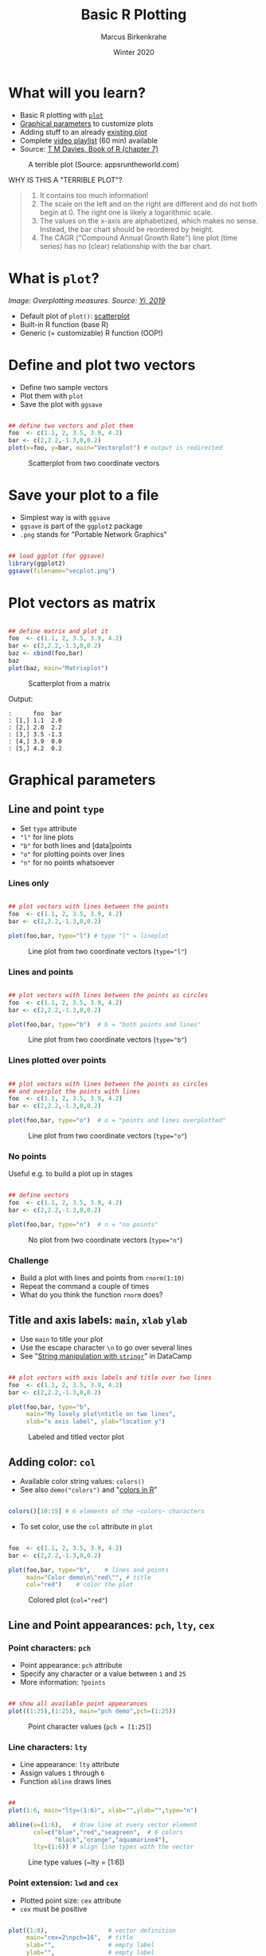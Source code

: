 #+TITLE: Basic R Plotting
#+AUTHOR: Marcus Birkenkrahe
#+DATE: Winter 2020
#+EMAIL: birkenkrahe@hwr-berlin.de
#+STARTUP: folded
#+OPTIONS: toc:nil
#+INFOJS_OPT: :view:info
#+HTML_HEAD: <link rel="stylesheet" type="text/css" href="./style.css" />
* What will you learn?

  * Basic R plotting with [[https://r-coder.com/plot-r/][~plot~]]
  * [[./img/params.png][Graphical parameters]] to customize plots
  * Adding stuff to an already [[./img/stuff12.png][existing plot]]
  * Complete [[https://youtube.com/playlist?list=PL6SfZh1-kWXkDVwgn2kXG13Y4SnoWDj9q][video playlist]] (60 min) available
  * Source: [[davies][T M Davies, Book of R (chapter 7)]]

  #+CAPTION: A terrible plot (Source: appsruntheworld.com)
  #+ATTR_HTML: :width 900px
  [[./img/plotting_2_cover.png]]

  WHY IS THIS A "TERRIBLE PLOT"?

  #+begin_quote ANSWER

1) It contains too much information!
2) The scale on the left and on the right are different and do not
   both begin at $0$. The right one is likely a logarithmic scale.
3) The values on the x-axis are alphabetized, which makes no
   sense. Instead, the bar chart should be reordered by height.
4) The CAGR ("Compound Annual Growth Rate") line plot (time
   series) has no (clear) relationship with the bar chart.

  #+end_quote

* What is ~plot~?

  /Image: Overplotting measures. Source: [[yi][Yi, 2019]]/
  #+attr_html: :width 600px
  [[./img/scatterplot.png]]
  
  * Default plot of ~plot()~: [[https://chartio.com/learn/charts/what-is-a-scatter-plot/][scatterplot]]
  * Built-in R function (base R)
  * Generic (= customizable) R function (OOP!)

* Define and plot two vectors

  * Define two sample vectors
  * Plot them with ~plot~
  * Save the plot with ~ggsave~

  #+begin_src R :results output graphics :file ./img/vecplot.png

    ## define two vectors and plot them
    foo  <- c(1.1, 2, 3.5, 3.9, 4.2)
    bar <- c(2,2.2,-1.3,0,0.2)
    plot(x=foo, y=bar, main="Vectorplot") # output is redirected

  #+end_src

  #+CAPTION: Scatterplot from two coordinate vectors
  [[./img/vecplot.png]]

* Save your plot to a file

  * Simplest way is with ~ggsave~
  * ~ggsave~ is part of the ~ggplot2~ package
  * ~.png~ stands for "Portable Network Graphics"

  #+begin_src R :results output

    ## load ggplot (for ggsave)
    library(ggplot2)
    ggsave(filename="vecplot.png")

  #+end_src

* Plot vectors as matrix

  #+begin_src R :results output graphics :file ./img/matplot.png

    ## define matrix and plot it
    foo  <- c(1.1, 2, 3.5, 3.9, 4.2)
    bar <- c(2,2.2,-1.3,0,0.2)
    baz <- cbind(foo,bar)
    baz
    plot(baz, main="Matrixplot")

  #+end_src

  #+CAPTION: Scatterplot from a matrix
  [[./img/matplot.png]]

  Output:
  #+begin_example
  :      foo  bar
  : [1,] 1.1  2.0
  : [2,] 2.0  2.2
  : [3,] 3.5 -1.3
  : [4,] 3.9  0.0
  : [5,] 4.2  0.2
  #+end_example

* Graphical parameters
** Line and point ~type~

   * Set ~type~ attribute
   * ~"l"~ for line plots
   * ~"b"~ for both lines and [data]points
   * ~"o"~ for plotting points over lines
   * ~"n"~ for no points whatsoever

*** Lines only

    #+begin_src R :results output graphics :file ./img/lnplot.png

      ## plot vectors with lines between the points
      foo  <- c(1.1, 2, 3.5, 3.9, 4.2)
      bar <- c(2,2.2,-1.3,0,0.2)

      plot(foo,bar, type="l") # type "l" = lineplot

    #+end_src

    #+CAPTION: Line plot from two coordinate vectors (~type="l"~)
    #+attr_html: :width 300px
    [[./img/lnplot.png]]

*** Lines and points

    #+begin_src R :results output graphics :file ./img/lbplot.png

      ## plot vectors with lines between the points as circles
      foo  <- c(1.1, 2, 3.5, 3.9, 4.2)
      bar <- c(2,2.2,-1.3,0,0.2)

      plot(foo,bar, type="b")  # b = "both points and lines"

    #+end_src

    #+CAPTION: Line plot from two coordinate vectors (~type="b"~)
    #+attr_html: :width 300px
    [[./img/lbplot.png]]

*** Lines plotted over points

    #+begin_src R :results output graphics :file ./img/loplot.png

      ## plot vectors with lines between the points as circles
      ## and overplot the points with lines
      foo  <- c(1.1, 2, 3.5, 3.9, 4.2)
      bar <- c(2,2.2,-1.3,0,0.2)

      plot(foo,bar, type="o")  # o = "points and lines overplotted"

    #+end_src

    #+CAPTION: Line plot from two coordinate vectors  (~type="o"~)
    #+attr_html: :width 300px
    [[./img/loplot.png]]

*** No points

    Useful e.g. to build a plot up in stages

    #+begin_src R :results output graphics :file ./img/noplot.png

      ## define vectors
      foo  <- c(1.1, 2, 3.5, 3.9, 4.2)
      bar <- c(2,2.2,-1.3,0,0.2)

      plot(foo,bar, type="n")  # n = "no points"

    #+end_src

    #+CAPTION: No plot from two coordinate vectors  (~type="n"~)
    #+attr_html: :width 300px
    [[./img/noplot.png]]


*** Challenge

    * Build a plot with lines and points from ~rnorm(1:10)~
    * Repeat the command a couple of times
    * What do you think the function ~rnorm~ does?

** Title and axis labels: ~main~, ~xlab~ ~ylab~

   * Use ~main~ to title your plot
   * Use the escape character ~\n~ to go over several lines
   * See "[[https://campus.datacamp.com/courses/string-manipulation-with-stringr-in-r/string-basics?ex=4][String manipulation with ~stringr~]]" in DataCamp

   #+begin_src R :results output graphics :file ./img/ltplot.png

     ## plot vectors with axis labels and title over two lines
     foo  <- c(1.1, 2, 3.5, 3.9, 4.2)
     bar <- c(2,2.2,-1.3,0,0.2)

     plot(foo,bar, type="b",
          main="My lovely plot\ntitle on two lines",
          xlab="x axis label", ylab="location y")

   #+end_src


   #+CAPTION: Labeled and titled vector plot
   #+ATTR_HTML: :width 400
   [[./img/ltplot.png]]

** Adding color: ~col~

   * Available color string values: ~colors()~
   * See also ~demo("colors")~ and "[[http://www.sthda.com/english/wiki/colors-in-r][colors in R]]"

   #+begin_src R :results output

     colors()[10:15] # 6 elements of the ~colors~ characters

   #+end_src

   * To set color, use the ~col~ attribute in ~plot~

   #+begin_src R :results output graphics :file ./img/colplot.png

     foo  <- c(1.1, 2, 3.5, 3.9, 4.2)
     bar <- c(2,2.2,-1.3,0,0.2)

     plot(foo,bar, type="b",    # lines and points
          main="Color demo\n\"red\"", # title
          col="red")    # color the plot

   #+end_src

   #+CAPTION: Colored plot (~col="red"~)
   #+ATTR_HTML: :width 400
   [[./img/colplot.png]]

** Line and Point appearances: ~pch~, ~lty~, ~cex~
*** Point characters: ~pch~

    * Point appearance: ~pch~ attribute
    * Specify any character or a value between ~1~ and ~25~
    * More information: ~?points~

    #+begin_src R :results output graphics :file ./img/pch.png

      ## show all available point appearances
      plot((1:25),(1:25), main="pch demo",pch=(1:25))

    #+end_src

    #+CAPTION: Point character values (~pch = [1:25]~)
    #+attr_html: :width 400px
    [[./img/pch.png]]

*** Line characters: ~lty~

    * Line appearance: ~lty~ attribute
    * Assign values ~1~ through ~6~
    * Function ~abline~ draws lines

    #+begin_src R :results output graphics :file ./img/lty.png

      ##
      plot(1:6, main="lty=(1:6)", xlab="",ylab="",type="n")

      abline(v=(1:6),   # draw line at every vector element
             col=c("blue","red","seagreen",  # 6 colors
                   "black","orange","aquamarine4"),
             lty=(1:6)) # align line types with the vector

    #+end_src

    #+CAPTION: Line type values (~lty = [1:6])
    #+ATTR_HTML: :width 400
    [[./img/lty.png]]

*** Point extension: ~lwd~ and ~cex~

    * Plotted point size: ~cex~ attribute
    * ~cex~ must be positive

    #+begin_src R :results output graphics :file ./img/cex.png

      plot((1:8),                 # vector definition
           main="cex=2\npch=16",  # title
           xlab="",               # empty label
           ylab="",               # empty label
           col=(1:8),             # color vector
           pch=16,                # point character
           cex=2)                 # double the point size

    #+end_src

    #+CAPTION: Integer options of ~col~ using ~cex=2~
    #+ATTR_HTML: :width 400
    [[./img/cex.png]]

*** Line thickness

    * Line thickness: ~lwd~ attribute
    * ~lwd~ must be positive

    #+begin_src R :results output graphics :file ./img/lwd.png

      ##
      plot(1:6, main="lty=(1:6)", xlab="",ylab="",type="n")
      abline(v=(1:6), col=c("blue","red","seagreen",
                            "black","orange","aquamarine4"),
             lty=(1:6),
             lwd=4)      # increase default line thickness

    #+end_src

    #+RESULTS:

    #+CAPTION: Line thickness demonstration for options of ~lty~ using ~lwd=4~
    #+ATTR_HTML: :width 400
    [[./img/lwd.png]]

** Plotting region limits: ~xlim~, ~ylim~

   * R chooses displayed plot ranges based in input values
   * Custom plot ranges: attributes ~xlim~, ~ylim~
   * Values are set as vectors with ~c()~

   #+begin_src R :results output graphics :file ./img/lim1.png

     ## sample vectors
     foo  <- c(1.1, 2, 3.5, 3.9, 4.2)
     bar <- c(2,2.2,-1.3,0,0.2)

     ## plot with custom range
     plot(foo, bar, type="b",
          main="custom area\ndemo",
          xlab="",
          ylab="",
          col="blue",
          pch=8,
          lty=2,
          cex=2.3,
          lwd=3.3,
          xlim=c(-10,5), # x axis
          ylim=c(-3,3))  # y axis

   #+end_src

   #+CAPTION: custom range: $xlim=[-10,5]$, $ylim=[-3,3]$
   #+ATTR_HTML: :width 400
   [[./img/lim1.png]]

   * You are not tied to the input values
   * In the following example, some points cannot be shown

   #+begin_src R :results output graphics :file ./img/lim2.png

     foo  <- c(1.1, 2, 3.5, 3.9, 4.2)
     bar <- c(2,2.2,-1.3,0,0.2)
     plot(foo, bar, type="b",
          main="custom area\ndemo",
          xlab="",ylab="",
          col="chocolate4",
          pch=15,
          lty=3,
          cex=0.7,
          lwd=2,
          xlim=c(3,5),
          ylim=c(-0.5,0.2))

   #+end_src

   #+CAPTION: custom range: $xlim=[3,5]$, $ylim=[-0.5,0.2]$
   #+ATTR_HTML: :width 400
   [[./img/lim2.png]]
   
* ADDING STUFF TO AN EXISTING PLOT

  We're going to build the plot shown in figure [[fig:davies]] step by
  step using the graphical parameters already shown and a few
  ready-to-use functions that add to an existing plot without
  refreshing or clearing the window, in only 10 lines of code.

  In figure [[fig:davies]], data points are plotted differently depending
  on their relative position to the "sweet spot":

  * Points with $y>5$ are marked with a ~purple~ $\times$ (~pch=4~)
  * Points with $y<-5$ are marked with a ~green~ $+$ (~pch=3~)
  * Points with $y\in[-5,5]$ but outside the sweet spot are marked $\circ$
  * Point in the sweet spot with $x\in[5,15]$ and $y\in[-5,5]$ are
    marked with a ~blue~ $\bullet$
  * To delineate the sweet spot, we use thick (~lwd=2~) dashed
    (~lty=2~) ~red~ ~lines~
  * The sweet spot is named and labeled (~text~) with an arrow (~arrows~)
  * There is a ~legend~ explaining point and line types

  #+CAPTION: Elaborated sample plot of hypothetical data (Source: Davies, 2016)
  #+NAME: fig:davies
  #+ATTR_LATEX: :width 300px
  #+ATTR_HTML: :width 600
  [[./img/stuff12.png]]
** Data
   We add two hypothetical vectors and plot them (fig. [[fig:stuff1]])
   using only default settings of ~plot~.

   #+begin_src R :results output graphics :file ./img/stuff1.png
     ## define x and y vectors for 20 (x,y) locations
     x <- 1:20
     y <- c(-1.49, 3.37, 2.59, -2.78, -3.94, -0.92,
            6.43, 8.51, 3.41, -8.23, -12.01, -6.58,
            2.87, 14.12, 9.63, -4.58, -14.78,-11.67,
            1.17, 15.62)
     plot(x,y)
   #+end_src

   #+CAPTION: Scatterplot of hypothetical data in vectors ~x~ and ~y~
   #+NAME: fig:stuff1
   [[./img/stuff1.png]]

** Create empty region
   Create an empty plotting region to add points and draw lines but
   don't plot anything - see figure [[fig:stuff2]].

   #+begin_src R :results output graphics :file ./img/stuff2.png
     x <- 1:20
     y <- c(-1.49, 3.37, 2.59, -2.78, -3.94, -0.92,
            6.43, 8.51, 3.41, -8.23, -12.01, -6.58,
            2.87, 14.12, 9.63, -4.58, -14.78, -11.67,
            1.17, 15.62)

     ## create region for plot without plotting anthing
     plot(x,y, type="n", main="")
   #+end_src

   #+CAPTION: Empty plotting region for customization
   #+NAME: fig:stuff2
   [[./img/stuff2.png]]

** Add horizontal lines
   Add straight lines spanning a plot using [[https://www.rdocumentation.org/packages/graphics/versions/3.6.2/topics/abline][~abline~]]. Specify /slope/
   and /intercept/ values, or just add horizontal or vertical
   lines. The code below adds two separate horizontal lines at $y=5$
   and $y=-5$ using the parameter ~h=c(-5,5)~. We want the lines red,
   dashed and with double thickness. See figure [[fig:stuff3]].
   #+begin_src R :results output graphics :file ./img/stuff3.png
     x <- 1:20
     y <- c(-1.49, 3.37, 2.59, -2.78, -3.94, -0.92,
            6.43, 8.51, 3.41, -8.23, -12.01, -6.58,
            2.87, 14.12, 9.63, -4.58, -14.78, -11.67,
            1.17, 15.62)
     plot(x,y, type="n", main="")

     ## add straight horizontal lines
     abline(h=c(-5,5), col="red", lty=2, lwd=2)
   #+end_src

   #+CAPTION: Draw red, dashed, thick horizontal lines
   #+NAME: fig:stuff3
   [[./img/stuff3.png]]

   For vertical lines, you could have written ~v=c(-5,5)~, which would
   have drawn lines at $x=-5$ and $x=5$. See ~?abline~ for more info.

** Add vertical segments
   Add shorter vertical lines to form a box for the "sweet spot". We
   use ~segments~ since we don't want the lines to span the whole
   region. ~segments~ takes a "from" coordinate (~x0~ and ~y0~) and a
   "to" coordinate (~x1~ and ~y1~). The vector-oriented behavior of R
   matches the two sets of coordinates - e.g. from ~(5,-5)~ to ~(5,5)~
   for the first line. See figure [[fig:stuff4]].

   #+begin_src R :results output graphics :file ./img/stuff4.png

     x <- 1:20
     y <- c(-1.49, 3.37, 2.59, -2.78, -3.94, -0.92,
            6.43, 8.51, 3.41, -8.23, -12.01, -6.58,
            2.87, 14.12, 9.63, -4.58, -14.78, -11.67,
            1.17, 15.62)
     plot(x,y, type="n", main="") # empty plot
     abline(h=c(-5,5), col="red", lty=2, lwd=2) # horizontal line

     ## add segment from x in [5,15] to y in [-5,5]
     segments(
         x0=c(5,15), y0=c(-5,-5), # draw from x0,y0 to
         x1=c(5,15), y1=c(5,5),   #           x1,y1
         col="red",
         lty=3,
         lwd=2)
   #+end_src

   #+RESULTS:

   Note that the left segment goes from ~(x0[1],y0[1])=(5,-5)~ to
   ~(x1[1],y1[1])=(5,5)~, and the right segment goes from
   ~(x0[2],y0[2])=(15,-5)~ to ~(x1[2],y1[2])=(15,5)~.

   So to draw only the left/right line, the following commands would
   also apply:

   #+begin_example R
     segments(x0=5, y0=-5,x1=5, y1=5)
     segments(x0=15,y0=-5,x1=15,y1=5)
   #+end_example


   #+CAPTION: Add segment from $x\in[5,15]$ to $y\in[-5,5]$
   #+NAME: fig:stuff4
   [[./img/stuff4.png]]

** Add upper points
   Use the function ~points~ to extract specific coordinates from the
   data vectors ~x~ and ~y~ to the plot. Like ~plot~, ~points~ takes
   two arguments of equal length with $x$ and $y$ values.

   Use logical subsetting to identify and extract elements where
   $y\geq5$, add them as ~purple~ $\times$ symbols (~pch=4~),
   enlarged by a factor two with ~cex~, as shown in figure
   [[fig:stuff5]].

   #+begin_src R :results output graphics :file ./img/stuff5.png
     x <- 1:20
     y <- c(-1.49, 3.37, 2.59, -2.78, -3.94, -0.92,
            6.43, 8.51, 3.41, -8.23, -12.01, -6.58,
            2.87, 14.12, 9.63, -4.58, -14.78, -11.67,
            1.17, 15.62)
     plot(x,y, type="n", main="")
     abline(h=c(-5,5), col="red", lty=2, lwd=2)
     segments(x0=c(5,15),
              y0=c(-5,-5),
              x1=c(5,15),
              y1=c(5,5),
              col="red",
              lty=3,
              lwd=2)

     ## Add points with y greater or equal 5
     points(x[y>5], y[y>5],
            pch=4,
            col="darkmagenta",
            cex=2)
   #+end_src

   #+CAPTION: Add points with $y\geq5$ as fat, purple $\times$ signs
   #+NAME: fig:stuff5
   [[./img/stuff5.png]]

** Add lower points
   Extract points from the vectors with $y\leq-5$ using enlarged,
   green $+$ symbols - see figure [[fig:stuff6]].

   #+begin_src R :results output graphics :file ./img/stuff6.png
     x <- 1:20
     y <- c(-1.49, 3.37, 2.59, -2.78, -3.94, -0.92,
            6.43, 8.51, 3.41, -8.23, -12.01, -6.58,
            2.87, 14.12, 9.63, -4.58, -14.78, -11.67,
            1.17, 15.62)
     plot(x,y, type="n", main="")
     abline(h=c(-5,5), col="red", lty=2, lwd=2)
     segments(x0=c(5,15), y0=c(-5,-5),
              x1=c(5,15), y1=c(5,5),
              col="red", lty=3, lwd=2)
     points(x[y>5], y[y>5], pch=4,
            col="darkmagenta",
            cex=2)

     ## Add points with y smaller or equal -5
     points(x[y<=-5], y[y<=-5],
            pch=3, col="darkgreen", cex=2)
   #+end_src

   #+CAPTION: Add points with $y\leq-5$ as fat, green $+$ signs
   #+NAME: fig:stuff6
   [[./img/stuff6.png]]

** Add sweet spot points
   Extract points in the segment drawn before. These points fulfil the
   condition $x\in[5,15] \cup y\in[-5,5]$. Plot them as full blue
   $\bullet$ signs - as shown in figure [[fig:stuff7]].

   #+begin_src R :results output graphics :file ./img/stuff7.png
     x <- 1:20
     y <- c(-1.49, 3.37, 2.59, -2.78, -3.94, -0.92,
            6.43, 8.51, 3.41, -8.23, -12.01, -6.58,
            2.87, 14.12, 9.63, -4.58, -14.78, -11.67,
            1.17, 15.62)
     plot(x,y, type="n", main="")
     abline(h=c(-5,5), col="red", lty=2, lwd=2)
     segments(x0=c(5,15), y0=c(-5,-5),
              x1=c(5,15), y1=c(5,5),
              col="red", lty=3, lwd=2)
     points(x[y>5], y[y>5], pch=4,
            col="darkmagenta", cex=2)
     points(x[y<=-5], y[y<=-5], pch=3,
            col="darkgreen", cex=2)

     ## Add points inside the segment
     points(x[(x>=5&x<=15)&(y>=-5&y<=5)],
            y[(x>=5&x<=15)&(y>=-5&y<=5)],
            pch=19,col="blue")
   #+end_src

   #+CAPTION: Add sweet spot points as filled blue $\bullet$ signs
   #+NAME: fig:stuff7
   [[./img/stuff7.png]]

** Add remaining points
   All remaining points satisfy the condition: $x<5$ or $x>15$, and
   $y\in(-5,5)$. See figure [[fig:stuff8]].

   #+begin_src R :results output graphics :file ./img/stuff8.png
     x <- 1:20
     y <- c(-1.49, 3.37, 2.59, -2.78, -3.94, -0.92,
            6.43, 8.51, 3.41, -8.23, -12.01, -6.58,
            2.87, 14.12, 9.63, -4.58, -14.78, -11.67,
            1.17, 15.62)
     plot(x,y, type="n", main="")
     abline(h=c(-5,5), col="red", lty=2, lwd=2)
     segments(x0=c(5,15), y0=c(-5,-5),
              x1=c(5,15), y1=c(5,5),
              col="red", lty=3, lwd=2)
     points(x[y>5], y[y>5], pch=4,
            col="darkmagenta", cex=2)
     points(x[y<=-5], y[y<=-5], pch=3,
            col="darkgreen", cex=2)
     points(x[(x>=5&x<=15)&(y>=-5&y<=5)],
            y[(x>=5&x<=15)&(y>=-5&y<=5)],
            pch=19,col="blue")

     ## Add remaining points x<5 or x>15 AND y in (-5,5)
     points(x[(x<5|x>15)&(y>-5&y<5)],
            y[(x<5|x>15)&(y>-5&y<5)])
   #+end_src

   #+CAPTION: Add remaining points as default black $\circ$ sign
   #+NAME: fig:stuff8
   [[./img/stuff8.png]]

** Draw lines
   Use ~lines~ to draw lines connecting the coordinates in ~x~ and
   ~y~. Draw them in dash-dot-dash style (~lty=4~), see figure [[fig:stuff9]].

   #+begin_src R :results output graphics :file ./img/stuff9.png
     x <- 1:20
     y <- c(-1.49, 3.37, 2.59, -2.78, -3.94, -0.92,
            6.43, 8.51, 3.41, -8.23, -12.01, -6.58,
            2.87, 14.12, 9.63, -4.58, -14.78, -11.67,
            1.17, 15.62)
     plot(x,y, type="n", main="")
     abline(h=c(-5,5), col="red", lty=2, lwd=2)
     segments(x0=c(5,15), y0=c(-5,-5),
              x1=c(5,15), y1=c(5,5),
              col="red", lty=3, lwd=2)
     points(x[y>5], y[y>5], pch=4,
            col="darkmagenta", cex=2)
     points(x[y<=-5], y[y<=-5],
            pch=3, col="darkgreen", cex=2)
     points(x[(x>=5&x<=15)&(y>=-5&y<=5)],
            y[(x>=5&x<=15)&(y>=-5&y<=5)],pch=19,col="blue")
     points(x[(x<5|x>15)&(y>-5&y<5)],
            y[(x<5|x>15)&(y>-5&y<5)])

     ## draw lines
     lines(x,y,lty=4)
   #+end_src

   #+CAPTION: Draw lines as dash-dot-dash type between all points
   #+NAME: fig:stuff9
   [[./img/stuff9.png]]

** Add arrow pointing to the sweet spot
   The function ~arrows~ is used just like ~segments~ with limiting
   coordinate pairs ~(x0,y0)~ and ~(x1,y1)~. The arrow head is by
   default pointed at the "to" coordinate - check ~?arrows~ to find
   out how to alter this. See [[fig:stuff10]] for the result.

   #+begin_src R :results output graphics :file ./img/stuff10.png
     x <- 1:20
     y <- c(-1.49, 3.37, 2.59, -2.78, -3.94, -0.92,
            6.43, 8.51, 3.41, -8.23, -12.01, -6.58,
            2.87, 14.12, 9.63, -4.58, -14.78, -11.67,
            1.17, 15.62)
     plot(x,y, type="n", main="")
     abline(h=c(-5,5), col="red", lty=2, lwd=2)
     segments(x0=c(5,15), y0=c(-5,-5), x1=c(5,15), y1=c(5,5),
              col="red", lty=3, lwd=2)
     points(x[y>5], y[y>5], pch=4,
            col="darkmagenta", cex=2)
     points(x[y<=-5], y[y<=-5], pch=3,
            col="darkgreen", cex=2)
     points(x[(x>=5&x<=15)&(y>=-5&y<=5)],
            y[(x>=5&x<=15)&(y>=-5&y<=5)],
            pch=19,col="blue")
     points(x[(x<5|x>15)&(y>-5&y<5)],
            y[(x<5|x>15)&(y>-5&y<5)])
     lines(x,y,lty=4)

     ## add arrow
     arrows(x0=8, y0=14, x1=11,y1=2.5)
   #+end_src

   #+CAPTION: Add arrow
   #+NAME: fig:stuff10
   [[./img/stuff10.png]]
** Print label at top of arrow
   Print label on the plot at the top of the arrow using the function
   ~text~. By default, the text in ~labels~ is centered on the given
   coordinates, as shown in [[fig:stuff11]].

   #+begin_src R :results output graphics :file ./img/stuff11.png
     x <- 1:20
     y <- c(-1.49, 3.37, 2.59, -2.78, -3.94, -0.92,
            6.43, 8.51, 3.41, -8.23, -12.01, -6.58,
            2.87, 14.12, 9.63, -4.58, -14.78, -11.67,
            1.17, 15.62)
     plot(x,y, type="n", main="")
     abline(h=c(-5,5), col="red", lty=2, lwd=2)
     segments(x0=c(5,15), y0=c(-5,-5),
              x1=c(5,15), y1=c(5,5),
              col="red", lty=3, lwd=2)
     points(x[y>5], y[y>5], pch=4,
            col="darkmagenta", cex=2)
     points(x[y<=-5], y[y<=-5], pch=3,
            col="darkgreen", cex=2)
     points(x[(x>=5&x<=15)&(y>=-5&y<=5)],
            y[(x>=5&x<=15)&(y>=-5&y<=5)],pch=19,col="blue")
     points(x[(x<5|x>15)&(y>-5&y<5)],
            y[(x<5|x>15)&(y>-5&y<5)])
     lines(x,y,lty=4)
     arrows(x0=8, y0=14, x1=11,y1=2.5)

     ## add arrow label
     text(x=8, y=15, labels="sweet spot")
   #+end_src

   #+CAPTION: Add arrow label
   #+NAME: fig:stuff11
   [[./img/stuff11.png]]
** Print legend
   Find the final result with the legend in [[fig:stuff12]]. Here, you
   need to use a fair amount of ~NA~ values, because the graphical
   vectors have to have the same length to be processed.

   #+begin_src R :results output graphics :file ./img/stuff12.png
     x <- 1:20
     y <- c(-1.49, 3.37, 2.59, -2.78, -3.94, -0.92,
            6.43, 8.51, 3.41, -8.23, -12.01, -6.58,
            2.87, 14.12, 9.63, -4.58, -14.78, -11.67,
            1.17, 15.62)
     plot(x,y, type="n", main="")
     abline(h=c(-5,5), col="red", lty=2, lwd=2)
     segments(x0=c(5,15), y0=c(-5,-5), x1=c(5,15), y1=c(5,5),
              col="red", lty=3, lwd=2)
     points(x[y>5], y[y>5], pch=4, col="darkmagenta", cex=2)
     points(x[y<=-5], y[y<=-5], pch=3, col="darkgreen", cex=2)
     points(x[(x>=5&x<=15)&(y>=-5&y<=5)],
            y[(x>=5&x<=15)&(y>=-5&y<=5)],pch=19,col="blue")
     points(x[(x<5|x>15)&(y>-5&y<5)],
            y[(x<5|x>15)&(y>-5&y<5)])
     lines(x,y,lty=4)
     arrows(x0=8, y0=14, x1=11,y1=2.5)
     text(x=8, y=15, labels="sweet spot")

     ## add legend
     legend("bottomleft",
            legend=c("overall process", "sweet",
                     "standard", "too big",
                     "too small", "sweet y range",
                     "sweet x range"),
            pch=c(NA,19,1,4,3,NA,NA),
            lty=c(4,NA,NA,NA,NA,2,3),
            col=c("black","blue","black",
                  "darkmagenta","darkgreen","red","red"),
            lwd=c(1,NA,NA,NA,NA,2,2),
            pt.cex=c(NA,1,1,2,2,NA,NA))
   #+end_src

   #+CAPTION: Add arrow label
   #+NAME: fig:stuff12
   [[./img/stuff12.png]]

* SUMMARY

  * ~plot~ is a generic R function with many different possible
    parameters to customize plots.
  * You can change line type, point type, color points and restrict
    plotting regions.
  * You can add points, lines and text to an existing plot.

* CODE SUMMARY
  Parameters for scatterplots with ~plot~:

  | PARAMETER              | DESCRIPTION                          |
  |------------------------+--------------------------------------|
  | ~type~                 | how to plot given coordinates        |
  | ~main~, ~xlab~, ~ylab~ | plot title and axis labels           |
  | ~col~                  | colors for plotting lines and points |
  | ~pch~                  | point character (plotting symbol)    |
  | ~cex~                  | character expansion/point size       |
  | ~lty~                  | type of line (solid. dotted, dashed) |
  | ~lwd~                  | line width / thickness               |
  | ~xlim~, ~ylim~         | horizontal/vertical region limits    |
  | ~points~               | function to add points to a plot     |
  | ~lines~, ~ablines~     | functions to add lines to a plot     |
  | ~text~                 | function to write text in a plot     |
  | ~arrows~               | function to add arrows to a plot     |
  | ~legend~               | function to add a legend to a plot   |
  | ~segments~             | function to add line segments        |

* References

  <<davies>> Davies TM (2016). The Book of R. NoStarch Press.

  <<yi>> Yi M (Oct 16, 2019). A Complete Guide to Scatter Plots
  [tutorial]. [[https://chartio.com/learn/charts/what-is-a-scatter-plot/][Online: chartio.com.]]
